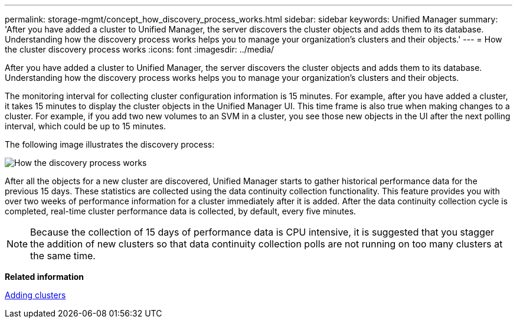 ---
permalink: storage-mgmt/concept_how_discovery_process_works.html
sidebar: sidebar
keywords: Unified Manager
summary: 'After you have added a cluster to Unified Manager, the server discovers the cluster objects and adds them to its database. Understanding how the discovery process works helps you to manage your organization’s clusters and their objects.'
---
= How the cluster discovery process works
:icons: font
:imagesdir: ../media/

[.lead]
After you have added a cluster to Unified Manager, the server discovers the cluster objects and adds them to its database. Understanding how the discovery process works helps you to manage your organization's clusters and their objects.

The monitoring interval for collecting cluster configuration information is 15 minutes. For example, after you have added a cluster, it takes 15 minutes to display the cluster objects in the Unified Manager UI. This time frame is also true when making changes to a cluster. For example, if you add two new volumes to an SVM in a cluster, you see those new objects in the UI after the next polling interval, which could be up to 15 minutes.

The following image illustrates the discovery process:

image::../media/discovery_process_oc_6_0.gif[How the discovery process works]

After all the objects for a new cluster are discovered, Unified Manager starts to gather historical performance data for the previous 15 days. These statistics are collected using the data continuity collection functionality. This feature provides you with over two weeks of performance information for a cluster immediately after it is added. After the data continuity collection cycle is completed, real-time cluster performance data is collected, by default, every five minutes.

[NOTE]
====
Because the collection of 15 days of performance data is CPU intensive, it is suggested that you stagger the addition of new clusters so that data continuity collection polls are not running on too many clusters at the same time.
====

*Related information*

xref:task_add_clusters.adoc[Adding clusters]
